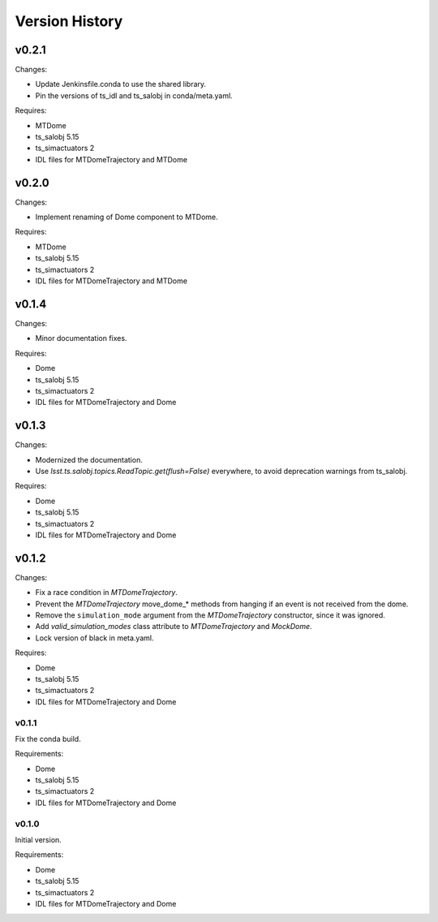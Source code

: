 .. py:currentmodule:: lsst.ts.MTDomeTrajectory

.. _lsst.ts.MTDomeTrajectory.version_history:

###############
Version History
###############

v0.2.1
======

Changes:

* Update Jenkinsfile.conda to use the shared library.
* Pin the versions of ts_idl and ts_salobj in conda/meta.yaml.

Requires:

* MTDome
* ts_salobj 5.15
* ts_simactuators 2
* IDL files for MTDomeTrajectory and MTDome

v0.2.0
======

Changes:

* Implement renaming of Dome component to MTDome.

Requires:

* MTDome
* ts_salobj 5.15
* ts_simactuators 2
* IDL files for MTDomeTrajectory and MTDome

v0.1.4
======

Changes:

* Minor documentation fixes.

Requires:

* Dome
* ts_salobj 5.15
* ts_simactuators 2
* IDL files for MTDomeTrajectory and Dome

v0.1.3
======

Changes:

* Modernized the documentation.
* Use `lsst.ts.salobj.topics.ReadTopic.get(flush=False)` everywhere, to avoid deprecation warnings from ts_salobj.

Requires:

* Dome
* ts_salobj 5.15
* ts_simactuators 2
* IDL files for MTDomeTrajectory and Dome

v0.1.2
======

Changes:

* Fix a race condition in `MTDomeTrajectory`.
* Prevent the `MTDomeTrajectory` move_dome_* methods from hanging if an event is not received from the dome.
* Remove the ``simulation_mode`` argument from the `MTDomeTrajectory` constructor, since it was ignored.
* Add `valid_simulation_modes` class attribute to `MTDomeTrajectory` and `MockDome`.
* Lock version of black in meta.yaml.

Requires:

* Dome
* ts_salobj 5.15
* ts_simactuators 2
* IDL files for MTDomeTrajectory and Dome


v0.1.1
------
Fix the conda build.

Requirements:

* Dome
* ts_salobj 5.15
* ts_simactuators 2
* IDL files for MTDomeTrajectory and Dome

v0.1.0
------
Initial version.

Requirements:

* Dome
* ts_salobj 5.15
* ts_simactuators 2
* IDL files for MTDomeTrajectory and Dome
